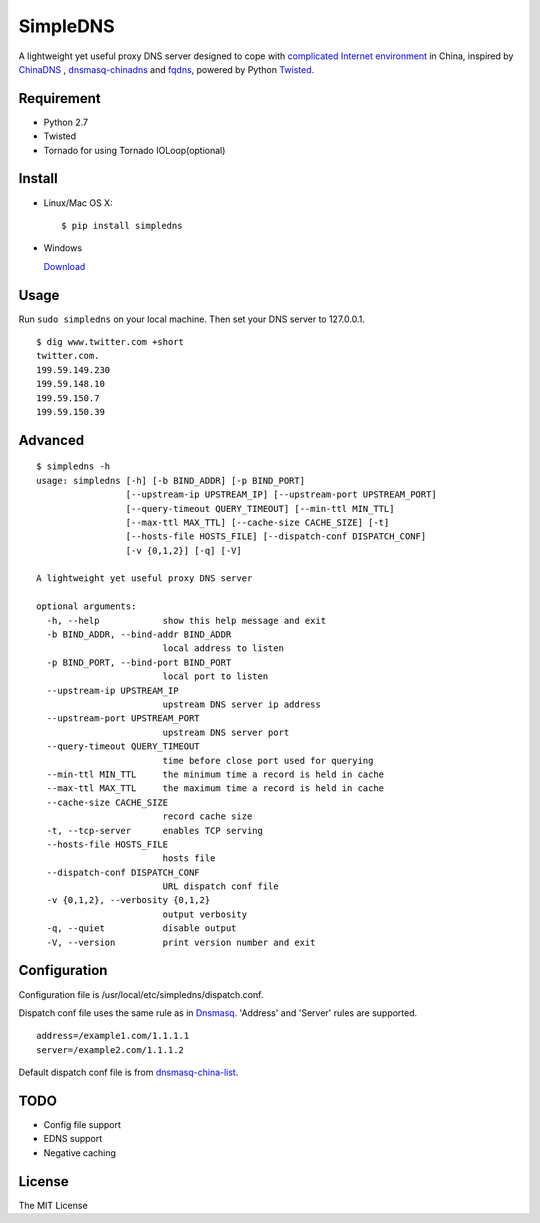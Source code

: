SimpleDNS
=========

.. image:: https://badge.fury.io/py/simpledns.png
    :target: http://badge.fury.io/py/simpledns
	
A lightweight yet useful proxy DNS server designed to cope with `complicated Internet environment <http://en.wikipedia.org/wiki/Great_Firewall_of_China#Blocking_methods>`__ in China, inspired by `ChinaDNS <https://github.com/clowwindy/ChinaDNS>`__ , `dnsmasq-chinadns <https://github.com/styx-hy/dnsmasq-chinadns>`__ and `fqdns <https://github.com/fqrouter/fqdns>`__, powered by Python `Twisted <https://twistedmatrix.com/trac/>`__.

Requirement
-----------

* Python 2.7
* Twisted
* Tornado for using Tornado IOLoop(optional)

Install
-------

* Linux/Mac OS X::

    $ pip install simpledns

* Windows
    
  `Download <http://pan.baidu.com/s/1i3A9KhB>`__
    
Usage
-----

Run ``sudo simpledns`` on your local machine. Then set your DNS server to 127.0.0.1.

::

	$ dig www.twitter.com +short
	twitter.com.
	199.59.149.230
	199.59.148.10
	199.59.150.7
	199.59.150.39

Advanced
--------

::

	$ simpledns -h
	usage: simpledns [-h] [-b BIND_ADDR] [-p BIND_PORT]
	                 [--upstream-ip UPSTREAM_IP] [--upstream-port UPSTREAM_PORT]
	                 [--query-timeout QUERY_TIMEOUT] [--min-ttl MIN_TTL]
	                 [--max-ttl MAX_TTL] [--cache-size CACHE_SIZE] [-t]
	                 [--hosts-file HOSTS_FILE] [--dispatch-conf DISPATCH_CONF]
	                 [-v {0,1,2}] [-q] [-V]

	A lightweight yet useful proxy DNS server

	optional arguments:
	  -h, --help            show this help message and exit
	  -b BIND_ADDR, --bind-addr BIND_ADDR
	                        local address to listen
	  -p BIND_PORT, --bind-port BIND_PORT
	                        local port to listen
	  --upstream-ip UPSTREAM_IP
	                        upstream DNS server ip address
	  --upstream-port UPSTREAM_PORT
	                        upstream DNS server port
	  --query-timeout QUERY_TIMEOUT
	                        time before close port used for querying
	  --min-ttl MIN_TTL     the minimum time a record is held in cache
	  --max-ttl MAX_TTL     the maximum time a record is held in cache
	  --cache-size CACHE_SIZE
	                        record cache size
	  -t, --tcp-server      enables TCP serving
	  --hosts-file HOSTS_FILE
	                        hosts file
	  --dispatch-conf DISPATCH_CONF
	                        URL dispatch conf file
	  -v {0,1,2}, --verbosity {0,1,2}
	                        output verbosity
	  -q, --quiet           disable output
	  -V, --version         print version number and exit
	  
Configuration
-------------

Configuration file is /usr/local/etc/simpledns/dispatch.conf.

Dispatch conf file uses the same rule as in `Dnsmasq <http://www.thekelleys.org.uk/dnsmasq/doc.html>`__. 'Address' and 'Server' rules are supported.

::

	address=/example1.com/1.1.1.1
	server=/example2.com/1.1.1.2
	  
	  
Default dispatch conf file is from `dnsmasq-china-list <https://github.com/felixonmars/dnsmasq-china-list/blob/master/accelerated-domains.china.conf>`__.


TODO
----

* Config file support
* EDNS support
* Negative caching

License
-------

The MIT License
